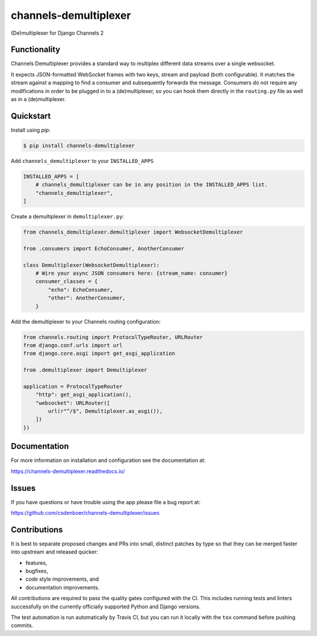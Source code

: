 
channels-demultiplexer
=======================

.. image:: https://img.shields.io/github/stars/csdenboer/channels-demultiplexer.svg?label=Stars&style=socialcA
   :target: https://github.com/csdenboer/channels-demultiplexer
   :alt: GitHub

.. image:: https://img.shields.io/pypi/v/channels-demultiplexer.svg
   :target: https://pypi.org/project/channels-demultiplexer/
   :alt: PyPI release

.. image:: https://img.shields.io/readthedocs/channels-demultiplexer.svg
   :target: https://channels-demultiplexer.readthedocs.io/
   :alt: Documentation

.. image:: https://secure.travis-ci.org/csdenboer/channels-demultiplexer.svg?branch=master
   :target: http://travis-ci.org/csdenboer/channels-demultiplexer
   :alt: Build Status

.. image:: https://codecov.io/gh/csdenboer/channels-demultiplexer/branch/master/graph/badge.svg
   :target: https://codecov.io/gh/csdenboer/channels-demultiplexer
   :alt: Coverage

(De)multiplexer for Django Channels 2

Functionality
-------------

Channels Demultiplexer provides a standard way to multiplex different data streams over a single websocket.

It expects JSON-formatted WebSocket frames with two keys, stream and payload (both configurable). It matches the stream against a mapping to find a consumer and subsequently forwards the message. Consumers do not require any modifications in order to be plugged in to a (de)multiplexer, so you can hook them directly in the ``routing.py`` file as well as in a (de)multiplexer.

Quickstart
-------------

Install using `pip`:

.. code-block:: bash

   $ pip install channels-demultiplexer

Add ``channels_demultiplexer`` to your ``INSTALLED_APPS``

.. code-block:: python

    INSTALLED_APPS = [
        # channels_demultiplexer can be in any position in the INSTALLED_APPS list.
        "channels_demultiplexer",
    ]

Create a demultiplexer in ``demultiplexer.py``:

.. code-block:: python

    from channels_demultiplexer.demultiplexer import WebsocketDemultiplexer

    from .consumers import EchoConsumer, AnotherConsumer

    class Demultiplexer(WebsocketDemultiplexer):
        # Wire your async JSON consumers here: {stream_name: consumer}
        consumer_classes = {
            "echo": EchoConsumer,
            "other": AnotherConsumer,
        }

Add the demultiplexer to your Channels routing configuration:

.. code-block:: python

    from channels.routing import ProtocolTypeRouter, URLRouter
    from django.conf.urls import url
    from django.core.asgi import get_asgi_application

    from .demultiplexer import Demultiplexer

    application = ProtocolTypeRouter
        "http": get_asgi_application(),
        "websocket": URLRouter([
            url(r"^/$", Demultiplexer.as_asgi()),
        ])
    })

Documentation
-------------

For more information on installation and configuration see the documentation at:

https://channels-demultiplexer.readthedocs.io/


Issues
------

If you have questions or have trouble using the app please file a bug report at:

https://github.com/csdenboer/channels-demultiplexer/issues


Contributions
-------------

It is best to separate proposed changes and PRs into small, distinct patches
by type so that they can be merged faster into upstream and released quicker:

* features,
* bugfixes,
* code style improvements, and
* documentation improvements.

All contributions are required to pass the quality gates configured
with the CI. This includes running tests and linters successfully
on the currently officially supported Python and Django versions.

The test automation is run automatically by Travis CI, but you can
run it locally with the ``tox`` command before pushing commits.
